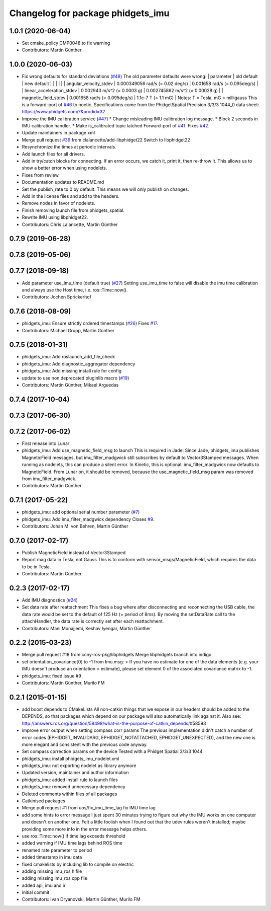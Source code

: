 ^^^^^^^^^^^^^^^^^^^^^^^^^^^^^^^^^^
Changelog for package phidgets_imu
^^^^^^^^^^^^^^^^^^^^^^^^^^^^^^^^^^

1.0.1 (2020-06-04)
------------------
* Set cmake_policy CMP0048 to fix warning
* Contributors: Martin Günther

1.0.0 (2020-06-03)
------------------
* Fix wrong defaults for standard deviations (`#48 <https://github.com/ros-drivers/phidgets_drivers/issues/48>`_)
  The old parameter defaults were wrong:
  | parameter                 | old default                       | new default                        |
  |                           |                                   |                                    |
  | angular_velocity_stdev    | 0.000349056 rad/s (= 0.02 deg/s)  | 0.001658 rad/s    (= 0.095deg/s)   |
  | linear_acceleration_stdev | 0.002943 m/s^2 (= 0.0003 g)       | 0.002745862 m/s^2 (= 0.00028 g)    |
  | magnetic_field_stdev      | 0.001658 rad/s (= 0.095deg/s)     | 1.1e-7 T          (= 1.1 mG)       |
  Notes: T = Tesla, mG = milligauss
  This is a forward-port of `#46 <https://github.com/ros-drivers/phidgets_drivers/issues/46>`_ to noetic.
  Specifications come from the PhidgetSpatial Precision 3/3/3 1044_0 data sheet: https://www.phidgets.com/?&prodid=32
* Improve the IMU calibration service (`#47 <https://github.com/ros-drivers/phidgets_drivers/issues/47>`_)
  * Change misleading IMU calibration log message.
  * Block 2 seconds in IMU calibration handler.
  * Make is_calibrated topic latched
  Forward-port of `#41 <https://github.com/ros-drivers/phidgets_drivers/issues/41>`_. Fixes `#42 <https://github.com/ros-drivers/phidgets_drivers/issues/42>`_.
* Update maintainers in package.xml
* Merge pull request `#39 <https://github.com/ros-drivers/phidgets_drivers/issues/39>`_ from clalancette/add-libphidget22
  Switch to libphidget22
* Resynchronize the times at periodic intervals.
* Add launch files for all drivers.
* Add in try/catch blocks for connecting.
  If an error occurs, we catch it, print it, then re-throw it.
  This allows us to show a better error when using nodelets.
* Fixes from review.
* Documentation updates to README.md
* Set the publish_rate to 0 by default.
  This means we will only publish on changes.
* Add in the license files and add to the headers.
* Remove nodes in favor of nodelets.
* Finish removing launch file from phidgets_spatial.
* Rewrite IMU using libphidget22.
* Contributors: Chris Lalancette, Martin Günther

0.7.9 (2019-06-28)
------------------

0.7.8 (2019-05-06)
------------------

0.7.7 (2018-09-18)
------------------
* Add parameter use_imu_time (default true) (`#27 <https://github.com/ros-drivers/phidgets_drivers/issues/27>`_)
  Setting use_imu_time to false will disable the imu time calibration and
  always use the Host time, i.e. ros::Time::now().
* Contributors: Jochen Sprickerhof

0.7.6 (2018-08-09)
------------------
* phidgets_imu: Ensure strictly ordered timestamps (`#26 <https://github.com/ros-drivers/phidgets_drivers/issues/26>`_)
  Fixes `#17 <https://github.com/ros-drivers/phidgets_drivers/issues/17>`_.
* Contributors: Michael Grupp, Martin Günther

0.7.5 (2018-01-31)
------------------
* phidgets_imu: Add roslaunch_add_file_check
* phidgets_imu: Add diagnostic_aggregator dependency
* phidgets_imu: Add missing install rule for config
* update to use non deprecated pluginlib macro (`#19 <https://github.com/ros-drivers/phidgets_drivers/issues/19>`_)
* Contributors: Martin Günther, Mikael Arguedas

0.7.4 (2017-10-04)
------------------

0.7.3 (2017-06-30)
------------------

0.7.2 (2017-06-02)
------------------
* First release into Lunar
* phidgets_imu: Add use_magnetic_field_msg to launch
  This is required in Jade: Since Jade, phidgets_imu publishes
  MagneticField messages, but imu_filter_madgwick still subscribes by
  default to Vector3Stamped messages. When running as nodelets, this can
  produce a silent error.
  In Kinetic, this is optional: imu_filter_madgwick now defaults to
  MagneticField.
  From Lunar on, it should be removed, because the use_magnetic_field_msg
  param was removed from imu_filter_madgwick.
* Contributors: Martin Günther

0.7.1 (2017-05-22)
------------------
* phidgets_imu: add optional serial number parameter (`#7 <https://github.com/ros-drivers/phidgets_drivers/issues/7>`_)
* phidgets_imu: Add imu_filter_madgwick dependency
  Closes `#9 <https://github.com/ros-drivers/phidgets_drivers/issues/9>`_.
* Contributors: Johan M. von Behren, Martin Günther

0.7.0 (2017-02-17)
------------------
* Publish MagneticField instead of Vector3Stamped
* Report mag data in Tesla, not Gauss
  This is to conform with sensor_msgs/MagneticField, which requires the
  data to be in Tesla.
* Contributors: Martin Günther

0.2.3 (2017-02-17)
------------------
* Add IMU diagnostics (`#24 <https://github.com/ccny-ros-pkg/phidgets_drivers/pull/24>`_)
* Set data rate after reattachment
  This fixes a bug where after disconnecting and reconnecting the USB
  cable, the data rate would be set to the default of 125 Hz (= period of
  8ms). By moving the setDataRate call to the attachHandler, the data rate
  is correctly set after each reattachment.
* Contributors: Mani Monajjemi, Keshav Iyengar, Martin Günther

0.2.2 (2015-03-23)
------------------
* Merge pull request #18 from ccny-ros-pkg/libphidgets
  Merge libphidgets branch into indigo
* set orientation_covariance[0] to -1
  from Imu.msg:
  > If you have no estimate for one of the data elements (e.g. your IMU doesn't produce an orientation
  > estimate), please set element 0 of the associated covariance matrix to -1.
* phidgets_imu: fixed issue #9
* Contributors: Martin Günther, Murilo FM

0.2.1 (2015-01-15)
------------------
* add boost depends to CMakeLists
  All non-catkin things that we expose in our headers should be added to
  the DEPENDS, so that packages which depend on our package will also
  automatically link against it.
  Also see: http://answers.ros.org/question/58498/what-is-the-purpose-of-catkin_depends/\#58593
* improve error output when setting compass corr params
  The previous implementation didn't catch a number of error codes
  (EPHIDGET_INVALIDARG, EPHIDGET_NOTATTACHED, EPHIDGET_UNEXPECTED), and
  the new one is more elegant and consistent with the previous code anyway.
* Set compass correction params on the device
  Tested with a Phidget Spatial 3/3/3 1044.
* phidgets_imu: install phidgets_imu_nodelet.xml
* phidgets_imu: not exporting nodelet as library anymore
* Updated version, maintainer and author information
* phidgets_imu: added install rule to launch files
* phidgets_imu: removed unnecessary dependency
* Deleted comments within files of all packages
* Catkinised packages
* Merge pull request #1 from uos/fix_imu_time_lag
  fix IMU time lag
* add some hints to error message
  I just spent 30 minutes trying to figure out why the IMU works on one
  computer and doesn't on another one. Felt a little foolish when I found
  out that the udev rules weren't installed; maybe providing some more
  info in the error message helps others.
* use ros::Time::now() if time lag exceeds threshold
* added warning if IMU time lags behind ROS time
* renamed rate parameter to period
* added timestamp in imu data
* fixed cmakelists by including lib to compile on electric
* adding missing imu_ros h file
* adding missing imu_ros cpp file
* added api, imu and ir
* initial commit
* Contributors: Ivan Dryanovski, Martin Günther, Murilo FM
